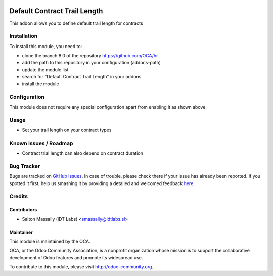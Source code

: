 .. image:: https://img.shields.io/badge/licence-AGPL--3-blue.svg
    :alt: License: AGPL-3

=============================
Default Contract Trail Length
=============================

This addon allows you to define default trail length for contracts

Installation
============

To install this module, you need to:

* clone the branch 8.0 of the repository https://github.com/OCA/hr
* add the path to this repository in your configuration (addons-path)
* update the module list
* search for "Default Contract Trail Length" in your addons
* install the module

Configuration
=============

This module does not require any special configuration apart from enabling it as
shown above.

Usage
=====
* Set your trail length on  your contract types

Known issues / Roadmap
======================

* Contract trial length can also depend on contract duration

Bug Tracker
===========

Bugs are tracked on `GitHub Issues <https://github.com/OCA/hr/issues>`_.
In case of trouble, please check there if your issue has already been reported.
If you spotted it first, help us smashing it by providing a detailed and welcomed feedback
`here <https://github.com/OCA/hr/issues/new?body=module:%20hr_contract_default_trial_length%0Aversion:%208.0%0A%0A**Steps%20to%20reproduce**%0A-%20...%0A%0A**Current%20behavior**%0A%0A**Expected%20behavior**>`_.

Credits
=======

Contributors
------------

* Salton Massally (iDT Labs) <smassally@idtlabs.sl>

Maintainer
----------

.. image:: http://odoo-community.org/logo.png
   :alt: Odoo Community Association
   :target: http://odoo-community.org

This module is maintained by the OCA.

OCA, or the Odoo Community Association, is a nonprofit organization whose mission is to support the collaborative development of Odoo features and promote its widespread use.

To contribute to this module, please visit http://odoo-community.org.
